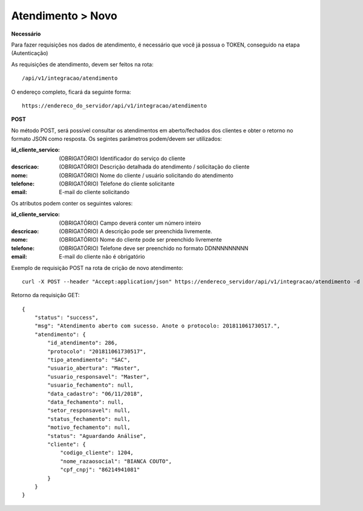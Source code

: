 Atendimento > Novo
============

**Necessário**

Para fazer requisições nos dados de atendimento, é necessário que você já possua o TOKEN, conseguido na etapa (Autenticação)

As requisições de atendimento, devem ser feitos na rota::

	/api/v1/integracao/atendimento

O endereço completo, ficará da seguinte forma::

	https://endereco_do_servidor/api/v1/integracao/atendimento

**POST**

No método POST, será possível consultar os atendimentos em aberto/fechados dos clientes e obter o retorno no formato JSON como resposta. Os segintes parâmetros podem/devem ser utilizados:

:id_cliente_servico: (OBRIGATÓRIO) Identificador do serviço do cliente
:descricao: (OBRIGATÓRIO) Descrição detalhada do atendimento / solicitação do cliente
:nome: (OBRIGATÓRIO) Nome do cliente / usuário solicitando do atendimento
:telefone: (OBRIGATÓRIO) Telefone do cliente solicitante
:email: E-mail do cliente solicitando

Os atributos podem conter os seguintes valores:

:id_cliente_servico: (OBRIGATÓRIO) Campo deverá conter um número inteiro
:descricao: (OBRIGATÓRIO) A descrição pode ser preenchida livremente. 
:nome: (OBRIGATÓRIO) Nome do cliente pode ser preenchido livremente
:telefone: (OBRIGATÓRIO) Telefone deve ser preenchido no formato DDNNNNNNNNN
:email: E-mail do cliente não é obrigatório

Exemplo de requisição POST na rota de crição de novo atendimento::

	curl -X POST --header "Accept:application/json" https://endereco_servidor/api/v1/integracao/atendimento -d '{"id_cliente_servico":"11000", "descricao":"Abertura de atendimento de teste", "nome":"Nome do Usuário Solicitante", "telefone":"37999112233", "email":"teste@teste.com.br"}' -k --header "Authorization: Bearer eyJ0eXAiOiJKV1QiLCJhbGciOiJSUzI1NiIsImp0aSI6Ijg0MTM2O"

Retorno da requisição GET::

	{
	    "status": "success",
	    "msg": "Atendimento aberto com sucesso. Anote o protocolo: 201811061730517.",
	    "atendimento": {
	        "id_atendimento": 286,
	        "protocolo": "201811061730517",
	        "tipo_atendimento": "SAC",
	        "usuario_abertura": "Master",
	        "usuario_responsavel": "Master",
	        "usuario_fechamento": null,
	        "data_cadastro": "06/11/2018",
	        "data_fechamento": null,
	        "setor_responsavel": null,
	        "status_fechamento": null,
	        "motivo_fechamento": null,
	        "status": "Aguardando Análise",
	        "cliente": {
	            "codigo_cliente": 1204,
	            "nome_razaosocial": "BIANCA COUTO",
	            "cpf_cnpj": "86214941081"
	        }
	    }
	}